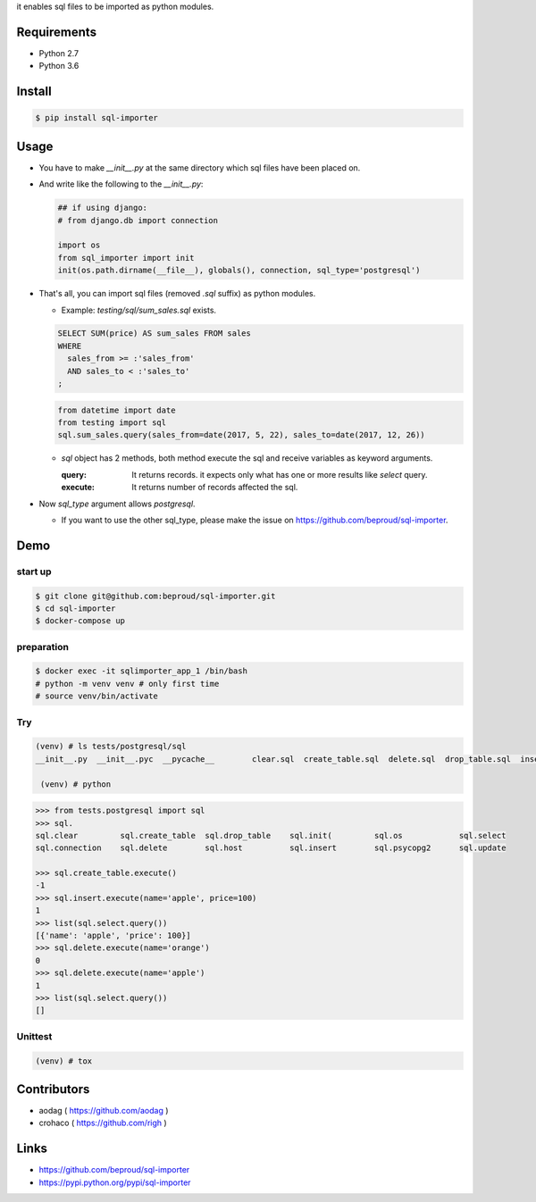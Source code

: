 it enables sql files to be imported as python modules.

Requirements
============
- Python 2.7
- Python 3.6

Install
=======

.. code:: bash

  $ pip install sql-importer

Usage
=====
- You have to make `__init__.py` at the same directory which sql files have been placed on.
- And write like the following to the `__init__.py`:

  .. code:: python

     ## if using django:
     # from django.db import connection

     import os
     from sql_importer import init
     init(os.path.dirname(__file__), globals(), connection, sql_type='postgresql')

- That's all, you can import sql files (removed `.sql` suffix) as python modules.

  - Example: `testing/sql/sum_sales.sql` exists.

  .. code:: SQL

    SELECT SUM(price) AS sum_sales FROM sales
    WHERE
      sales_from >= :'sales_from'
      AND sales_to < :'sales_to'
    ;

  .. code:: python

    from datetime import date
    from testing import sql
    sql.sum_sales.query(sales_from=date(2017, 5, 22), sales_to=date(2017, 12, 26))

  - `sql` object has 2 methods, both method execute the sql and receive variables as keyword arguments.

    :query: It returns records. it expects only what has one or more results like `select` query.
    :execute: It returns number of records affected the sql.

- Now `sql_type` argument allows `postgresql`.

  - If you want to use the other sql_type, please make the issue on https://github.com/beproud/sql-importer.

Demo
====

start up
--------

.. code:: bash

  $ git clone git@github.com:beproud/sql-importer.git
  $ cd sql-importer
  $ docker-compose up


preparation
-----------

.. code:: bash

  $ docker exec -it sqlimporter_app_1 /bin/bash
  # python -m venv venv # only first time
  # source venv/bin/activate

Try
---

.. code:: bash

  (venv) # ls tests/postgresql/sql
  __init__.py  __init__.pyc  __pycache__	clear.sql  create_table.sql  delete.sql  drop_table.sql  insert.sql  select.sql  update.sql

   (venv) # python

.. code:: python

  >>> from tests.postgresql import sql
  >>> sql.
  sql.clear         sql.create_table  sql.drop_table    sql.init(         sql.os            sql.select
  sql.connection    sql.delete        sql.host          sql.insert        sql.psycopg2      sql.update

  >>> sql.create_table.execute()
  -1
  >>> sql.insert.execute(name='apple', price=100)
  1
  >>> list(sql.select.query())
  [{'name': 'apple', 'price': 100}]
  >>> sql.delete.execute(name='orange')
  0
  >>> sql.delete.execute(name='apple')
  1
  >>> list(sql.select.query())
  []

Unittest
--------

.. code:: bash

  (venv) # tox


Contributors
============
- aodag ( https://github.com/aodag )
- crohaco ( https://github.com/righ )

Links
=====
- https://github.com/beproud/sql-importer
- https://pypi.python.org/pypi/sql-importer

